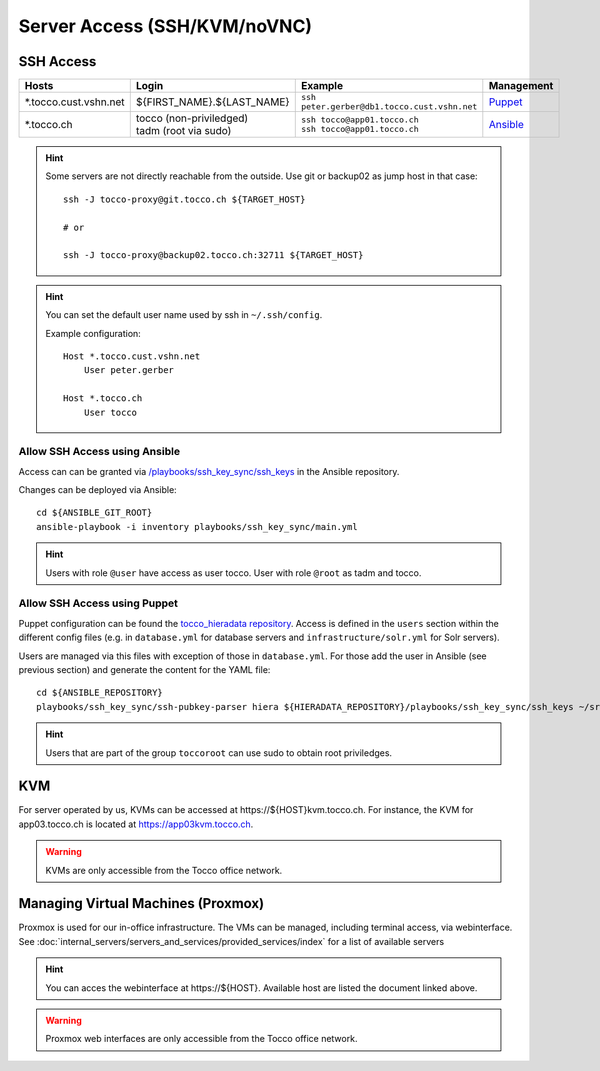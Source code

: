 Server Access (SSH/KVM/noVNC)
=============================

SSH Access
----------

========================  ==============================  ================================================  =============
 Hosts                     Login                           Example                                           Management
========================  ==============================  ================================================  =============
 \*.tocco.cust.vshn.net    | ${FIRST_NAME}.${LAST_NAME}    | ``ssh peter.gerber@db1.tocco.cust.vshn.net``    `Puppet`_
 \*.tocco.ch               | tocco (non-priviledged)       | ``ssh tocco@app01.tocco.ch``                    `Ansible`_
                           | tadm (root via sudo)          | ``ssh tocco@app01.tocco.ch``
========================  ==============================  ================================================  =============

.. hint::

    Some servers are not directly reachable from the outside. Use git or backup02 as jump host in that case::

        ssh -J tocco-proxy@git.tocco.ch ${TARGET_HOST}

        # or

        ssh -J tocco-proxy@backup02.tocco.ch:32711 ${TARGET_HOST}

.. hint::

    You can set the default user name used by ssh in ``~/.ssh/config``.

    Example configuration::

       Host *.tocco.cust.vshn.net
           User peter.gerber

       Host *.tocco.ch
           User tocco


.. _Ansible:

Allow SSH Access using Ansible
``````````````````````````````

Access can can be granted via `/playbooks/ssh_key_sync/ssh_keys`_ in the Ansible repository.

Changes can be deployed via Ansible::

    cd ${ANSIBLE_GIT_ROOT}
    ansible-playbook -i inventory playbooks/ssh_key_sync/main.yml

.. hint::

    Users with role ``@user`` have access as user tocco. User with role ``@root`` as tadm and tocco.

.. _/playbooks/ssh_key_sync/ssh_keys: https://git.tocco.ch/gitweb?p=ansible.git;a=blob;f=playbooks/ssh_key_sync/ssh_keys


.. _Puppet:

Allow SSH Access using Puppet
``````````````````````````````

Puppet configuration can be found the `tocco_hieradata repository`_. Access is defined in the ``users`` section within
the different config files (e.g. in ``database.yml`` for database servers and ``infrastructure/solr.yml`` for Solr
servers).

Users are managed via this files with exception of those in ``database.yml``. For those add the user in Ansible (see
previous section) and generate the content for the YAML file::

    cd ${ANSIBLE_REPOSITORY}
    playbooks/ssh_key_sync/ssh-pubkey-parser hiera ${HIERADATA_REPOSITORY}/playbooks/ssh_key_sync/ssh_keys ~/src/vshn/tocco_hieradata/database.yaml

.. hint::

    Users that are part of the group ``toccoroot`` can use sudo to obtain root priviledges.

.. _tocco_hieradata repository: https://git.vshn.net/tocco/tocco_hieradata/tree/master


KVM
---

For server operated by us, KVMs can be accessed at https\://${HOST}kvm.tocco.ch. For instance, the KVM
for app03.tocco.ch is located at https://app03kvm.tocco.ch.

.. warning::

    KVMs are only accessible from the Tocco office network.


Managing Virtual Machines (Proxmox)
-----------------------------------


Proxmox is used for our in-office infrastructure. The VMs can be managed, including terminal access, via webinterface. See
:doc:`internal_servers/servers_and_services/provided_services/index` for a list of available servers

.. hint::

    You can acces the webinterface at https\://${HOST}. Available host are listed the document linked above.

.. warning::

    Proxmox web interfaces are only accessible from the Tocco office network.
